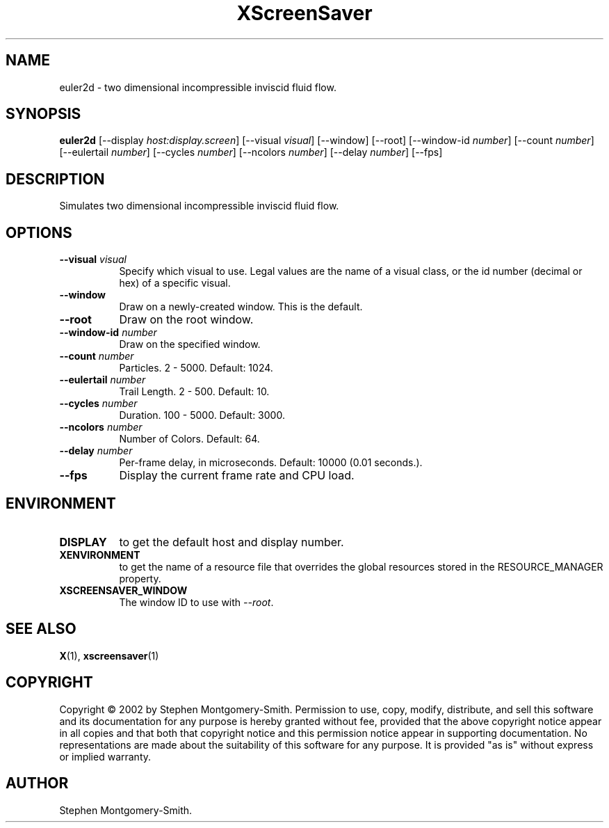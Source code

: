 .TH XScreenSaver 1 "" "X Version 11"
.SH NAME
euler2d \- two dimensional incompressible inviscid fluid flow.
.SH SYNOPSIS
.B euler2d
[\-\-display \fIhost:display.screen\fP]
[\-\-visual \fIvisual\fP]
[\-\-window]
[\-\-root]
[\-\-window\-id \fInumber\fP]
[\-\-count \fInumber\fP]
[\-\-eulertail \fInumber\fP]
[\-\-cycles \fInumber\fP]
[\-\-ncolors \fInumber\fP]
[\-\-delay \fInumber\fP]
[\-\-fps]
.SH DESCRIPTION
Simulates two dimensional incompressible inviscid fluid flow.
.SH OPTIONS
.TP 8
.B \-\-visual \fIvisual\fP
Specify which visual to use.  Legal values are the name of a visual class,
or the id number (decimal or hex) of a specific visual.
.TP 8
.B \-\-window
Draw on a newly-created window.  This is the default.
.TP 8
.B \-\-root
Draw on the root window.
.TP 8
.B \-\-window\-id \fInumber\fP
Draw on the specified window.
.TP 8
.B \-\-count \fInumber\fP
Particles.  2 - 5000.  Default: 1024.
.TP 8
.B \-\-eulertail \fInumber\fP
Trail Length.  2 - 500.  Default: 10.
.TP 8
.B \-\-cycles \fInumber\fP
Duration.  100 - 5000.	Default: 3000.
.TP 8
.B \-\-ncolors \fInumber\fP
Number of Colors.  Default: 64.
.TP 8
.B \-\-delay \fInumber\fP
Per-frame delay, in microseconds.  Default: 10000 (0.01 seconds.).
.TP 8
.B \-\-fps
Display the current frame rate and CPU load.
.SH ENVIRONMENT
.PP
.TP 8
.B DISPLAY
to get the default host and display number.
.TP 8
.B XENVIRONMENT
to get the name of a resource file that overrides the global resources
stored in the RESOURCE_MANAGER property.
.TP 8
.B XSCREENSAVER_WINDOW
The window ID to use with \fI\-\-root\fP.
.SH SEE ALSO
.BR X (1),
.BR xscreensaver (1)
.SH COPYRIGHT
Copyright \(co 2002 by Stephen Montgomery-Smith.  Permission to use,
copy, modify, distribute, and sell this software and its documentation
for any purpose is hereby granted without fee, provided that the above
copyright notice appear in all copies and that both that copyright
notice and this permission notice appear in supporting documentation.
No representations are made about the suitability of this software for
any purpose.  It is provided "as is" without express or implied
warranty.
.SH AUTHOR
Stephen Montgomery-Smith.
